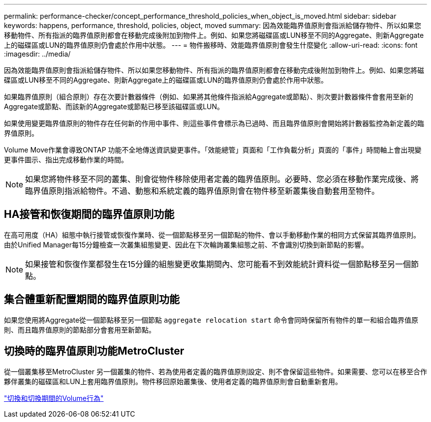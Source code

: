 ---
permalink: performance-checker/concept_performance_threshold_policies_when_object_is_moved.html 
sidebar: sidebar 
keywords: happens, performance, threshold, policies, object, moved 
summary: 因為效能臨界值原則會指派給儲存物件、所以如果您移動物件、所有指派的臨界值原則都會在移動完成後附加到物件上。例如、如果您將磁碟區或LUN移至不同的Aggregate、則新Aggregate上的磁碟區或LUN的臨界值原則仍會處於作用中狀態。 
---
= 物件搬移時、效能臨界值原則會發生什麼變化
:allow-uri-read: 
:icons: font
:imagesdir: ../media/


[role="lead"]
因為效能臨界值原則會指派給儲存物件、所以如果您移動物件、所有指派的臨界值原則都會在移動完成後附加到物件上。例如、如果您將磁碟區或LUN移至不同的Aggregate、則新Aggregate上的磁碟區或LUN的臨界值原則仍會處於作用中狀態。

如果臨界值原則（組合原則）存在次要計數器條件（例如、如果將其他條件指派給Aggregate或節點）、則次要計數器條件會套用至新的Aggregate或節點、而該新的Aggregate或節點已移至該磁碟區或LUN。

如果使用變更臨界值原則的物件存在任何新的作用中事件、則這些事件會標示為已過時、而且臨界值原則會開始將計數器監控為新定義的臨界值原則。

Volume Move作業會導致ONTAP 功能不全地傳送資訊變更事件。「效能總管」頁面和「工作負載分析」頁面的「事件」時間軸上會出現變更事件圖示、指出完成移動作業的時間。

[NOTE]
====
如果您將物件移至不同的叢集、則會從物件移除使用者定義的臨界值原則。必要時、您必須在移動作業完成後、將臨界值原則指派給物件。不過、動態和系統定義的臨界值原則會在物件移至新叢集後自動套用至物件。

====


== HA接管和恢復期間的臨界值原則功能

在高可用度（HA）組態中執行接管或恢復作業時、從一個節點移至另一個節點的物件、會以手動移動作業的相同方式保留其臨界值原則。由於Unified Manager每15分鐘檢查一次叢集組態變更、因此在下次輪詢叢集組態之前、不會識別切換到新節點的影響。

[NOTE]
====
如果接管和恢復作業都發生在15分鐘的組態變更收集期間內、您可能看不到效能統計資料從一個節點移至另一個節點。

====


== 集合體重新配置期間的臨界值原則功能

如果您使用將Aggregate從一個節點移至另一個節點 `aggregate relocation start` 命令會同時保留所有物件的單一和組合臨界值原則、而且臨界值原則的節點部分會套用至新節點。



== 切換時的臨界值原則功能MetroCluster

從一個叢集移至MetroCluster 另一個叢集的物件、若為使用者定義的臨界值原則設定、則不會保留這些物件。如果需要、您可以在移至合作夥伴叢集的磁碟區和LUN上套用臨界值原則。物件移回原始叢集後、使用者定義的臨界值原則會自動重新套用。

link:../storage-mgmt/concept_volume_behavior_during_switchover_and_switchback.html["切換和切換期間的Volume行為"]
